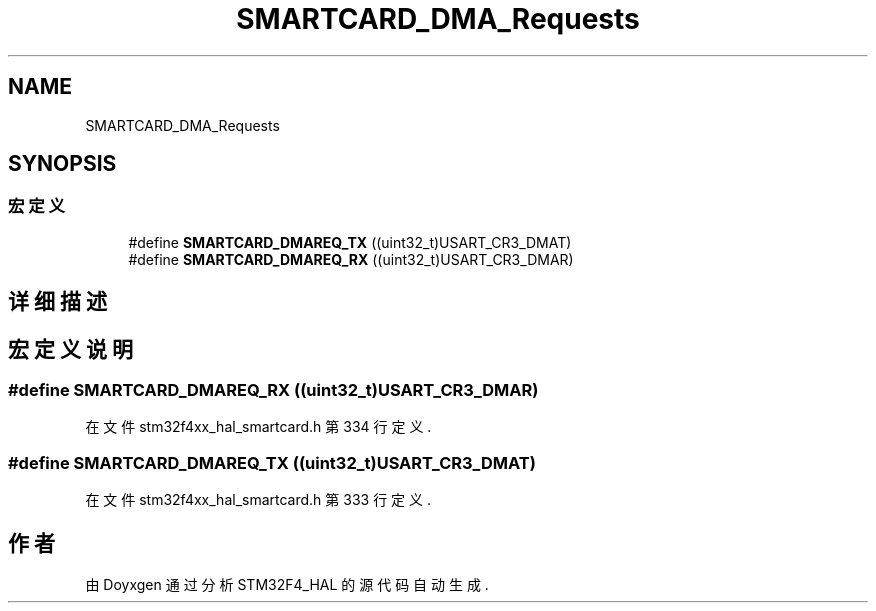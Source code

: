 .TH "SMARTCARD_DMA_Requests" 3 "2020年 八月 7日 星期五" "Version 1.24.0" "STM32F4_HAL" \" -*- nroff -*-
.ad l
.nh
.SH NAME
SMARTCARD_DMA_Requests
.SH SYNOPSIS
.br
.PP
.SS "宏定义"

.in +1c
.ti -1c
.RI "#define \fBSMARTCARD_DMAREQ_TX\fP   ((uint32_t)USART_CR3_DMAT)"
.br
.ti -1c
.RI "#define \fBSMARTCARD_DMAREQ_RX\fP   ((uint32_t)USART_CR3_DMAR)"
.br
.in -1c
.SH "详细描述"
.PP 

.SH "宏定义说明"
.PP 
.SS "#define SMARTCARD_DMAREQ_RX   ((uint32_t)USART_CR3_DMAR)"

.PP
在文件 stm32f4xx_hal_smartcard\&.h 第 334 行定义\&.
.SS "#define SMARTCARD_DMAREQ_TX   ((uint32_t)USART_CR3_DMAT)"

.PP
在文件 stm32f4xx_hal_smartcard\&.h 第 333 行定义\&.
.SH "作者"
.PP 
由 Doyxgen 通过分析 STM32F4_HAL 的 源代码自动生成\&.
